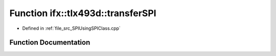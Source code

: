 .. _exhale_function__s_p_i_using_s_p_i_class_8cpp_1a54ff20e9ec23412acafddbaeafff75b9:

Function ifx::tlx493d::transferSPI
==================================

- Defined in :ref:`file_src_SPIUsingSPIClass.cpp`


Function Documentation
----------------------


.. doxygenfunction:: ifx::tlx493d::transferSPI(TLx493D_t *, uint8_t *, uint8_t, uint8_t *, uint8_t)
   :project: XENSIV 3D Magnetic Sensors Arduino Library